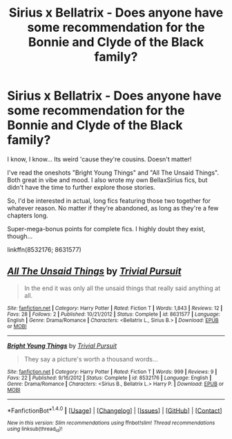 #+TITLE: Sirius x Bellatrix - Does anyone have some recommendation for the Bonnie and Clyde of the Black family?

* Sirius x Bellatrix - Does anyone have some recommendation for the Bonnie and Clyde of the Black family?
:PROPERTIES:
:Author: UndeadBBQ
:Score: 11
:DateUnix: 1491231471.0
:DateShort: 2017-Apr-03
:FlairText: Request
:END:
I know, I know... Its weird 'cause they're cousins. Doesn't matter!

I've read the oneshots "Bright Young Things" and "All The Unsaid Things". Both great in vibe and mood. I also wrote my own BellaxSirius fics, but didn't have the time to further explore those stories.

So, I'd be interested in actual, long fics featuring those two together for whatever reason. No matter if they're abandoned, as long as they're a few chapters long.

Super-mega-bonus points for complete fics. I highly doubt they exist, though...

linkffn(8532176; 8631577)


** [[http://www.fanfiction.net/s/8631577/1/][*/All The Unsaid Things/*]] by [[https://www.fanfiction.net/u/3913958/Trivial-Pursuit][/Trivial Pursuit/]]

#+begin_quote
  In the end it was only all the unsaid things that really said anything at all.
#+end_quote

^{/Site/: [[http://www.fanfiction.net/][fanfiction.net]] *|* /Category/: Harry Potter *|* /Rated/: Fiction T *|* /Words/: 1,843 *|* /Reviews/: 12 *|* /Favs/: 28 *|* /Follows/: 2 *|* /Published/: 10/21/2012 *|* /Status/: Complete *|* /id/: 8631577 *|* /Language/: English *|* /Genre/: Drama/Romance *|* /Characters/: <Bellatrix L., Sirius B.> *|* /Download/: [[http://www.ff2ebook.com/old/ffn-bot/index.php?id=8631577&source=ff&filetype=epub][EPUB]] or [[http://www.ff2ebook.com/old/ffn-bot/index.php?id=8631577&source=ff&filetype=mobi][MOBI]]}

--------------

[[http://www.fanfiction.net/s/8532176/1/][*/Bright Young Things/*]] by [[https://www.fanfiction.net/u/3913958/Trivial-Pursuit][/Trivial Pursuit/]]

#+begin_quote
  They say a picture's worth a thousand words...
#+end_quote

^{/Site/: [[http://www.fanfiction.net/][fanfiction.net]] *|* /Category/: Harry Potter *|* /Rated/: Fiction T *|* /Words/: 999 *|* /Reviews/: 9 *|* /Favs/: 22 *|* /Published/: 9/16/2012 *|* /Status/: Complete *|* /id/: 8532176 *|* /Language/: English *|* /Genre/: Drama/Romance *|* /Characters/: <Sirius B., Bellatrix L.> Harry P. *|* /Download/: [[http://www.ff2ebook.com/old/ffn-bot/index.php?id=8532176&source=ff&filetype=epub][EPUB]] or [[http://www.ff2ebook.com/old/ffn-bot/index.php?id=8532176&source=ff&filetype=mobi][MOBI]]}

--------------

*FanfictionBot*^{1.4.0} *|* [[[https://github.com/tusing/reddit-ffn-bot/wiki/Usage][Usage]]] | [[[https://github.com/tusing/reddit-ffn-bot/wiki/Changelog][Changelog]]] | [[[https://github.com/tusing/reddit-ffn-bot/issues/][Issues]]] | [[[https://github.com/tusing/reddit-ffn-bot/][GitHub]]] | [[[https://www.reddit.com/message/compose?to=tusing][Contact]]]

^{/New in this version: Slim recommendations using/ ffnbot!slim! /Thread recommendations using/ linksub(thread_id)!}
:PROPERTIES:
:Author: FanfictionBot
:Score: 2
:DateUnix: 1491231487.0
:DateShort: 2017-Apr-03
:END:

